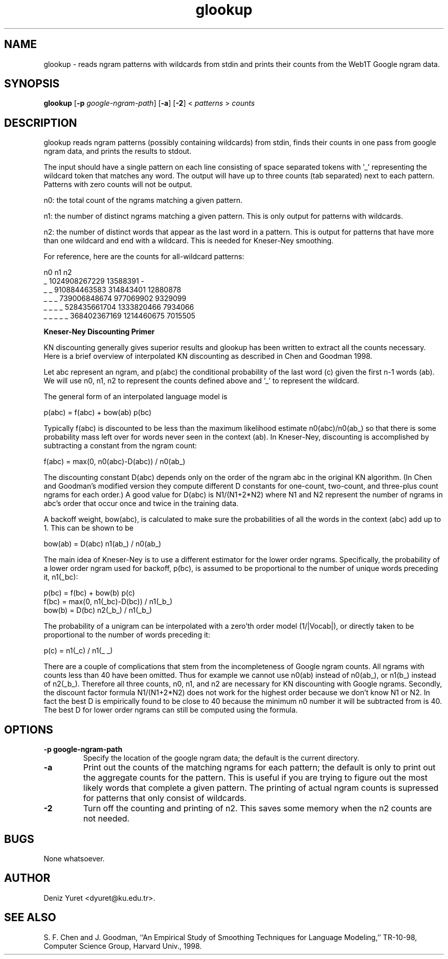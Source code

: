 .\" $Id: glookup.1,v 1.2 2007/11/26 16:36:17 dyuret Exp dyuret $
.TH glookup 1 "$Date: 2007/11/26 16:36:17 $" "Web1T Tools"

.SH NAME
glookup \- reads ngram patterns with wildcards from stdin and prints
their counts from the Web1T Google ngram data.

.SH SYNOPSIS
.B glookup
.RB [ \-p 
.IR google-ngram-path ] 
.RB [ -a ] 
.RB [ -2 ]
.RI < " patterns " > " counts"

.SH DESCRIPTION

glookup reads ngram patterns (possibly containing wildcards) from
stdin, finds their counts in one pass from google ngram data, and
prints the results to stdout.

The input should have a single pattern on each line consisting of
space separated tokens with '_' representing the wildcard token that
matches any word.  The output will have up to three counts (tab
separated) next to each pattern.  Patterns with zero counts will not
be output.

 n0: the total count of the ngrams matching a given pattern.

 n1: the number of distinct ngrams matching a given pattern.  This is
only output for patterns with wildcards.

 n2: the number of distinct words that appear as the last word in a
pattern.  This is output for patterns that have more than one wildcard
and end with a wildcard.  This is needed for Kneser-Ney smoothing.

For reference, here are the counts for all-wildcard patterns:

                n0              n1              n2
 _              1024908267229   13588391        -
 _ _            910884463583    314843401       12880878
 _ _ _          739006848674    977069902       9329099
 _ _ _ _        528435661704    1333820466      7934066
 _ _ _ _ _      368402367169    1214460675      7015505


.B "Kneser-Ney Discounting Primer"

KN discounting generally gives superior results and glookup has been
written to extract all the counts necessary.  Here is a brief overview
of interpolated KN discounting as described in Chen and Goodman 1998.

Let abc represent an ngram, and p(abc) the conditional probability
of the last word (c) given the first n-1 words (ab).  We will use n0,
n1, n2 to represent the counts defined above and '_' to represent the
wildcard.

The general form of an interpolated language model is

  p(abc) = f(abc) + bow(ab) p(bc)

Typically f(abc) is discounted to be less than the maximum likelihood
estimate n0(abc)/n0(ab_) so that there is some probability mass left
over for words never seen in the context (ab).  In Kneser-Ney,
discounting is accomplished by subtracting a constant from the ngram
count:

  f(abc) = max(0, n0(abc)-D(abc)) / n0(ab_)

The discounting constant D(abc) depends only on the order of the ngram
abc in the original KN algorithm.  (In Chen and Goodman's modified
version they compute different D constants for one-count, two-count,
and three-plus count ngrams for each order.)  A good value for D(abc)
is N1/(N1+2*N2) where N1 and N2 represent the number of ngrams in
abc's order that occur once and twice in the training data.

A backoff weight, bow(abc), is calculated to make sure the
probabilities of all the words in the context (abc) add up to 1.  This
can be shown to be

  bow(ab) = D(abc) n1(ab_) / n0(ab_)

The main idea of Kneser-Ney is to use a different estimator for the
lower order ngrams.  Specifically, the probability of a lower order
ngram used for backoff, p(bc), is assumed to be proportional to the
number of unique words preceding it, n1(_bc):

  p(bc)  = f(bc) + bow(b) p(c)
  f(bc)  = max(0, n1(_bc)-D(bc)) / n1(_b_)
  bow(b) = D(bc) n2(_b_) / n1(_b_)

The probability of a unigram can be interpolated with a zero'th order
model (1/|Vocab|), or directly taken to be proportional to the number
of words preceding it:

  p(c) = n1(_c) / n1(_ _)

There are a couple of complications that stem from the incompleteness
of Google ngram counts.  All ngrams with counts less than 40 have been
omitted.  Thus for example we cannot use n0(ab) instead of n0(ab_), or
n1(b_) instead of n2(_b_).  Therefore all three counts, n0, n1, and n2
are necessary for KN discounting with Google ngrams.  Secondly, the
discount factor formula N1/(N1+2*N2) does not work for the highest
order because we don't know N1 or N2.  In fact the best D is
empirically found to be close to 40 because the minimum n0 number it
will be subtracted from is 40.  The best D for lower order ngrams can
still be computed using the formula.
 
.SH OPTIONS

.TP
.B \-\^p " google-ngram-path"
Specify the location of the google ngram data; the default is the
current directory.

.TP
.B \-a
Print out the counts of the matching ngrams for each pattern; the
default is only to print out the aggregate counts for the pattern.
This is useful if you are trying to figure out the most likely words
that complete a given pattern.  The printing of actual ngram counts is
supressed for patterns that only consist of wildcards.

.TP
.B \-2
Turn off the counting and printing of n2.  This saves some memory when
the n2 counts are not needed.

.SH BUGS
None whatsoever.

.SH AUTHOR
Deniz Yuret <dyuret@ku.edu.tr>.

.SH "SEE ALSO"
S. F. Chen and J. Goodman, ``An Empirical Study of Smoothing Techniques for
Language Modeling,'' TR-10-98, Computer Science Group, Harvard Univ., 1998.
